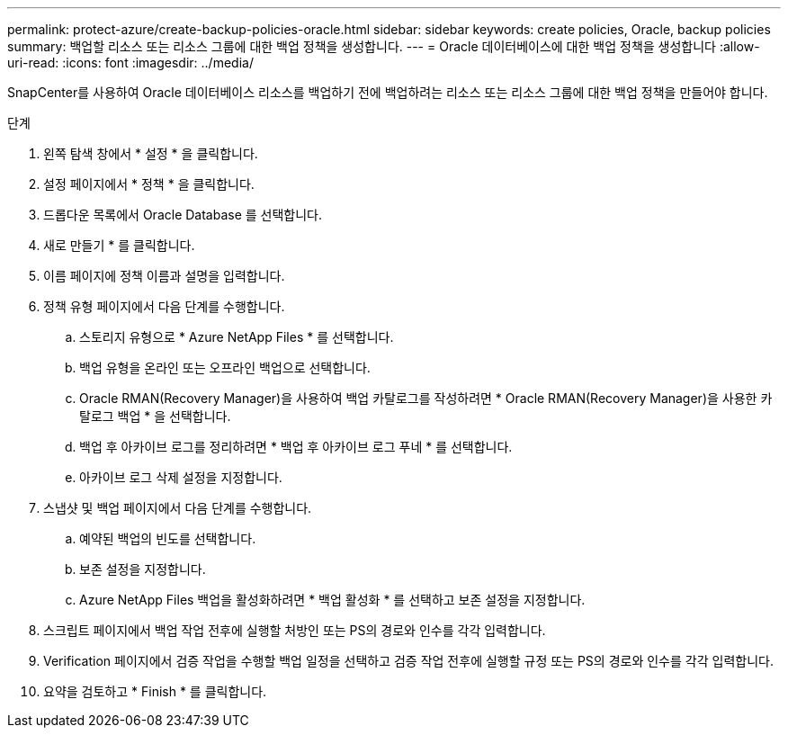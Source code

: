 ---
permalink: protect-azure/create-backup-policies-oracle.html 
sidebar: sidebar 
keywords: create policies, Oracle, backup policies 
summary: 백업할 리소스 또는 리소스 그룹에 대한 백업 정책을 생성합니다. 
---
= Oracle 데이터베이스에 대한 백업 정책을 생성합니다
:allow-uri-read: 
:icons: font
:imagesdir: ../media/


[role="lead"]
SnapCenter를 사용하여 Oracle 데이터베이스 리소스를 백업하기 전에 백업하려는 리소스 또는 리소스 그룹에 대한 백업 정책을 만들어야 합니다.

.단계
. 왼쪽 탐색 창에서 * 설정 * 을 클릭합니다.
. 설정 페이지에서 * 정책 * 을 클릭합니다.
. 드롭다운 목록에서 Oracle Database 를 선택합니다.
. 새로 만들기 * 를 클릭합니다.
. 이름 페이지에 정책 이름과 설명을 입력합니다.
. 정책 유형 페이지에서 다음 단계를 수행합니다.
+
.. 스토리지 유형으로 * Azure NetApp Files * 를 선택합니다.
.. 백업 유형을 온라인 또는 오프라인 백업으로 선택합니다.
.. Oracle RMAN(Recovery Manager)을 사용하여 백업 카탈로그를 작성하려면 * Oracle RMAN(Recovery Manager)을 사용한 카탈로그 백업 * 을 선택합니다.
.. 백업 후 아카이브 로그를 정리하려면 * 백업 후 아카이브 로그 푸네 * 를 선택합니다.
.. 아카이브 로그 삭제 설정을 지정합니다.


. 스냅샷 및 백업 페이지에서 다음 단계를 수행합니다.
+
.. 예약된 백업의 빈도를 선택합니다.
.. 보존 설정을 지정합니다.
.. Azure NetApp Files 백업을 활성화하려면 * 백업 활성화 * 를 선택하고 보존 설정을 지정합니다.


. 스크립트 페이지에서 백업 작업 전후에 실행할 처방인 또는 PS의 경로와 인수를 각각 입력합니다.
. Verification 페이지에서 검증 작업을 수행할 백업 일정을 선택하고 검증 작업 전후에 실행할 규정 또는 PS의 경로와 인수를 각각 입력합니다.
. 요약을 검토하고 * Finish * 를 클릭합니다.

